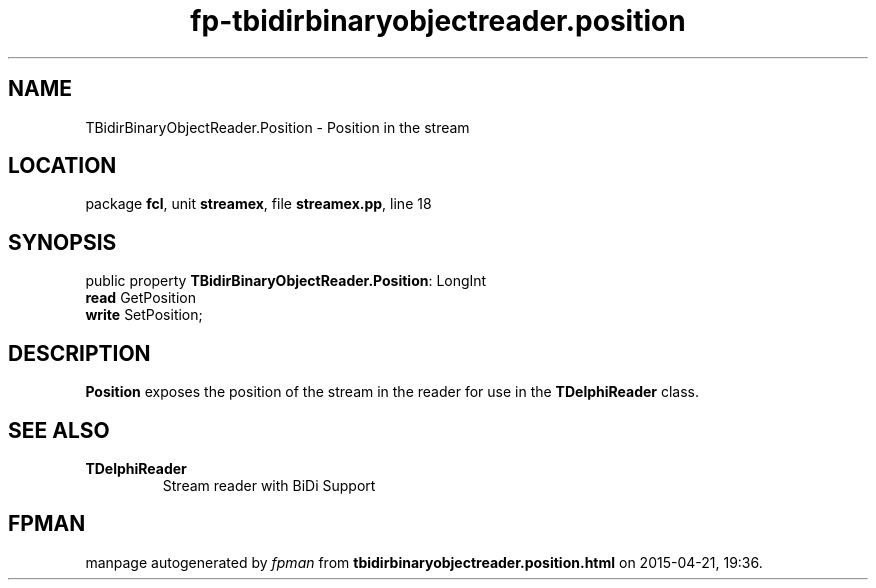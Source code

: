 .\" file autogenerated by fpman
.TH "fp-tbidirbinaryobjectreader.position" 3 "2014-03-14" "fpman" "Free Pascal Programmer's Manual"
.SH NAME
TBidirBinaryObjectReader.Position - Position in the stream
.SH LOCATION
package \fBfcl\fR, unit \fBstreamex\fR, file \fBstreamex.pp\fR, line 18
.SH SYNOPSIS
public property \fBTBidirBinaryObjectReader.Position\fR: LongInt
  \fBread\fR GetPosition
  \fBwrite\fR SetPosition;
.SH DESCRIPTION
\fBPosition\fR exposes the position of the stream in the reader for use in the \fBTDelphiReader\fR class.


.SH SEE ALSO
.TP
.B TDelphiReader
Stream reader with BiDi Support

.SH FPMAN
manpage autogenerated by \fIfpman\fR from \fBtbidirbinaryobjectreader.position.html\fR on 2015-04-21, 19:36.


